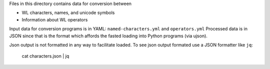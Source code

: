 Files in this directory contains data for conversion between

* WL characters, names, and unicode symbols
* Information about WL operators

Input data for conversion programs is in YAML:
``named-characters.yml`` and ``operators.yml`` Processed data is in
JSON since that is the format which affords the fasted loading into
Python programs (via ujson).

Json output is not formatted in any way to facilitate loaded. To see
json output formated use a JSON formatter like ``jq``:

   cat characters.json | jq
